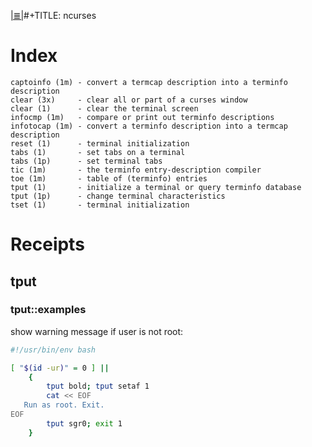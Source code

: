 # File           : cix-ncurses.org
# Created        : <2017-02-05 Sun 13:35:46 GMT>
# Modified       : <2017-3-15 Wed 22:05:24 GMT> sharlatan
# Author         : sharlatan
# Maintainer(s)  :
# Sinopsis :

#+OPTIONS: num:nil

[[file:../cix-main.org][|≣|]]#+TITLE: ncurses

* Index
#+BEGIN_EXAMPLE
    captoinfo (1m) - convert a termcap description into a terminfo description
    clear (3x)     - clear all or part of a curses window
    clear (1)      - clear the terminal screen
    infocmp (1m)   - compare or print out terminfo descriptions
    infotocap (1m) - convert a terminfo description into a termcap description
    reset (1)      - terminal initialization
    tabs (1)       - set tabs on a terminal
    tabs (1p)      - set terminal tabs
    tic (1m)       - the terminfo entry-description compiler
    toe (1m)       - table of (terminfo) entries
    tput (1)       - initialize a terminal or query terminfo database
    tput (1p)      - change terminal characteristics
    tset (1)       - terminal initialization
#+END_EXAMPLE

* Receipts

** tput
*** tput::examples
show warning message if user is not root:
#+BEGIN_SRC sh
  #!/usr/bin/env bash

  [ "$(id -ur)" = 0 ] ||
      {
          tput bold; tput setaf 1
          cat << EOF
     Run as root. Exit.
  EOF
          tput sgr0; exit 1
      }

#+END_SRC
